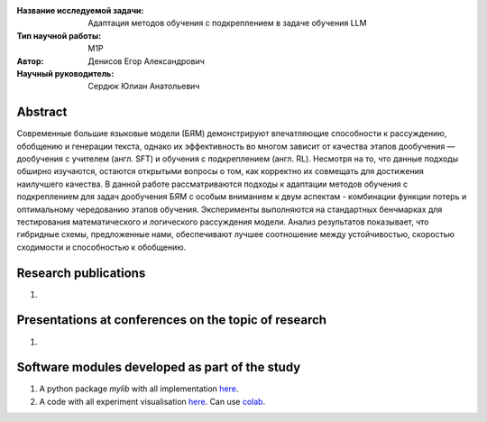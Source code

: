 |test| |codecov| |docs|

.. |test| image:: https://github.com/intsystems/ProjectTemplate/workflows/test/badge.svg
    :target: https://github.com/intsystems/ProjectTemplate/tree/master
    :alt: Test status
    
.. |codecov| image:: https://img.shields.io/codecov/c/github/intsystems/ProjectTemplate/master
    :target: https://app.codecov.io/gh/intsystems/ProjectTemplate
    :alt: Test coverage
    
.. |docs| image:: https://github.com/intsystems/ProjectTemplate/workflows/docs/badge.svg
    :target: https://intsystems.github.io/ProjectTemplate/
    :alt: Docs status


.. class:: center

    :Название исследуемой задачи: Адаптация методов обучения с подкреплением в задаче обучения LLM
    :Тип научной работы: M1P
    :Автор: Денисов Егор Александрович
    :Научный руководитель: Сердюк Юлиан Анатольевич

Abstract
========

Современные большие языковые модели (БЯМ) демонстрируют впечатляющие способности к рассуждению, обобщению и генерации текста, однако их эффективность во многом зависит от качества этапов дообучения — дообучения с учителем (англ. SFT) и обучения с подкреплением (англ. RL). Несмотря на то, что данные подходы обширно изучаются, остаются открытыми вопросы о том, как корректно их совмещать для достижения наилучшего качества. В данной работе рассматриваются подходы к адаптации методов обучения с подкреплением для задач дообучения БЯМ с особым вниманием к двум аспектам - комбинации функции потерь и оптимальному чередованию этапов обучения. Эксперименты выполняются на стандартных бенчмарках для тестирования математического и логического рассуждения модели. Анализ результатов показывает, что гибридные схемы, предложенные нами, обеспечивают лучшее соотношение между устойчивостью, скоростью сходимости и способностью к обобщению.

Research publications
===============================
1. 

Presentations at conferences on the topic of research
================================================
1. 

Software modules developed as part of the study
======================================================
1. A python package *mylib* with all implementation `here <https://github.com/intsystems/ProjectTemplate/tree/master/src>`_.
2. A code with all experiment visualisation `here <https://github.comintsystems/ProjectTemplate/blob/master/code/main.ipynb>`_. Can use `colab <http://colab.research.google.com/github/intsystems/ProjectTemplate/blob/master/code/main.ipynb>`_.
